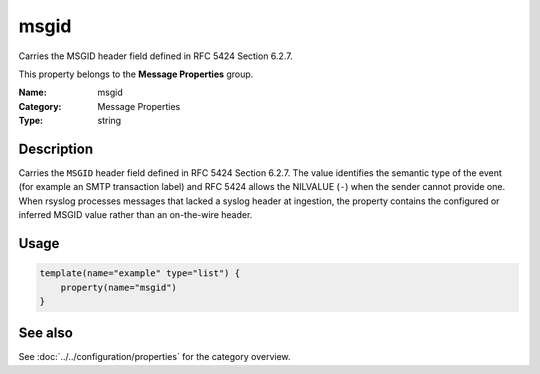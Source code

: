 .. _prop-message-msgid:
.. _properties.message.msgid:

msgid
=====

.. index::
   single: properties; msgid
   single: msgid

.. summary-start

Carries the MSGID header field defined in RFC 5424 Section 6.2.7.

.. summary-end

This property belongs to the **Message Properties** group.

:Name: msgid
:Category: Message Properties
:Type: string

Description
-----------
Carries the ``MSGID`` header field defined in RFC 5424 Section 6.2.7. The
value identifies the semantic type of the event (for example an SMTP
transaction label) and RFC 5424 allows the NILVALUE (``-``) when the
sender cannot provide one. When rsyslog processes messages that lacked a
syslog header at ingestion, the property contains the configured or
inferred MSGID value rather than an on-the-wire header.

Usage
-----
.. _properties.message.msgid-usage:

.. code-block:: rsyslog

   template(name="example" type="list") {
       property(name="msgid")
   }

See also
--------
See :doc:`../../configuration/properties` for the category overview.
